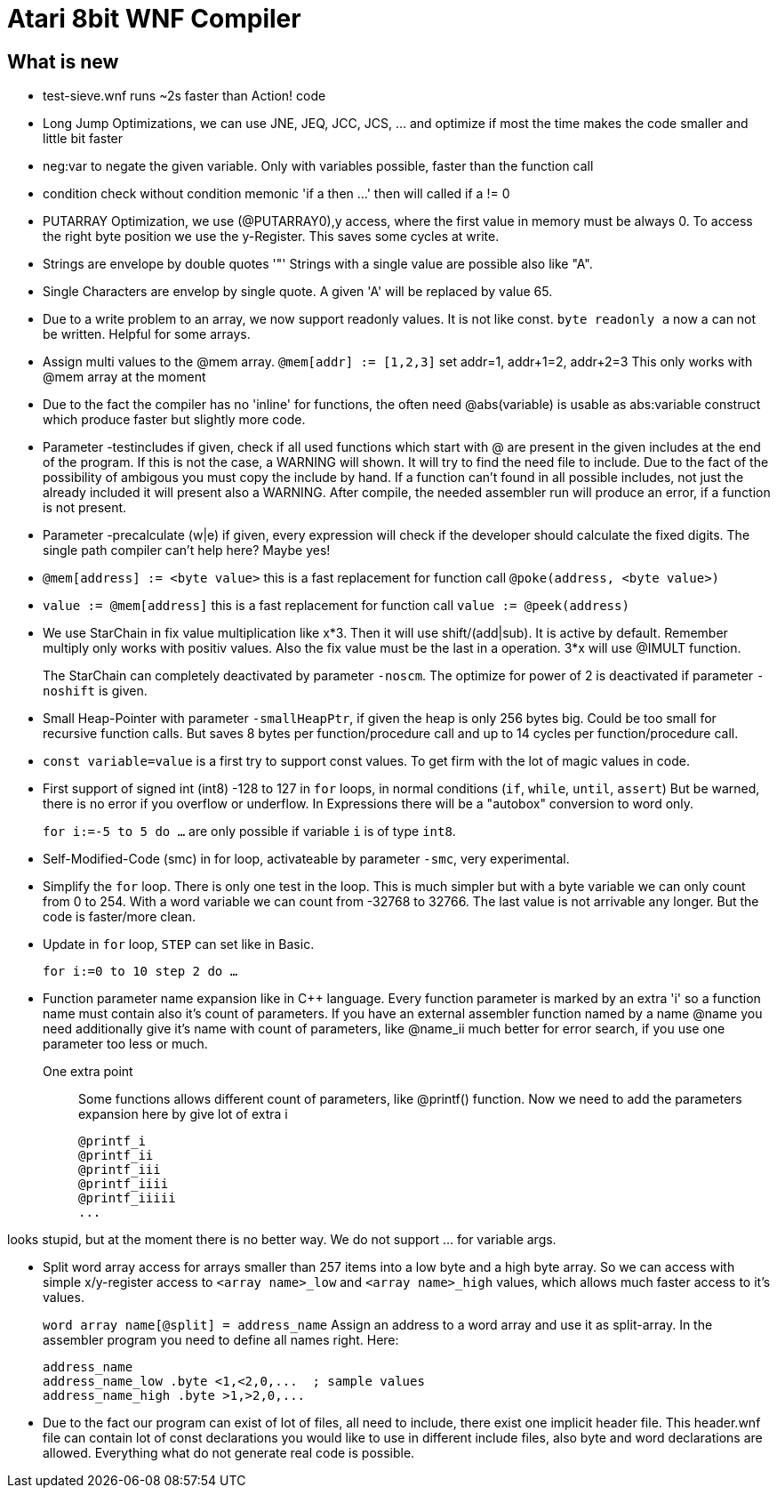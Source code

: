 = Atari 8bit WNF Compiler
:lang: en

== What is new

* test-sieve.wnf runs ~2s faster than Action! code

* Long Jump Optimizations, we can use JNE, JEQ, JCC, JCS, ... and optimize if most the time
  makes the code smaller and little bit faster
  
* neg:var to negate the given variable. Only with variables possible, faster than the function call

* condition check without condition memonic 'if a then ...' then will called if a != 0

* PUTARRAY Optimization, we use (@PUTARRAY0),y access, where the first value in memory must be
  always 0. To access the right byte position we use the y-Register. This saves some cycles at write.
  
* Strings are envelope by double quotes '"' Strings with a single value are possible also like "A".
* Single Characters are envelop by single quote. A given 'A' will be replaced by value 65.

* Due to a write problem to an array, we now support readonly values.
  It is not like const.
  `byte readonly a` now a can not be written. Helpful for some arrays.

* Assign multi values to the @mem array.
  `@mem[addr] := [1,2,3]` set addr=1, addr+1=2, addr+2=3 This only works with @mem array at the moment

* Due to the fact the compiler has no 'inline' for functions, the often need @abs(variable) is
  usable as abs:variable construct which produce faster but slightly more code.

* Parameter -testincludes if given, check if all used functions which start with @ are present
  in the given includes at the end of the program.
  If this is not the case, a WARNING will shown. It will try to find the need file to include.
  Due to the fact of the possibility of ambigous you must copy the include by hand.
  If a function can't found in all possible includes, not just the already included it will
  present also a WARNING.
  After compile, the needed assembler run will produce an error, if a function is not present.

* Parameter -precalculate (w|e) if given, every expression will check if the developer should
  calculate the fixed digits. The single path compiler can't help here? Maybe yes!

* `@mem[address] := <byte value>` this is a fast replacement for function call `@poke(address, <byte value>)`

* `value := @mem[address]` this is a fast replacement for function call `value := @peek(address)`

* We use StarChain in fix value multiplication like x*3. Then it will use shift/(add|sub).
  It is active by default. Remember multiply only works with positiv values.
  Also the fix value must be the last in a operation. 3*x will use @IMULT function.
+
The StarChain can completely deactivated by parameter `-noscm`.
The optimize for power of 2 is deactivated if parameter `-noshift` is given.

* Small Heap-Pointer with parameter `-smallHeapPtr`,
if given the heap is only 256 bytes big.
Could be too small for recursive function calls.
But saves 8 bytes per function/procedure call and up to 14 cycles per function/procedure call.

* `const variable=value` is a first try to support const values.
To get firm with the lot of magic values in code.

* First support of signed int (int8) -128 to 127
  in `for` loops, in normal conditions (`if`, `while`, `until`, `assert`)
  But be warned, there is no error if you overflow or underflow.
  In Expressions there will be a "autobox" conversion to word only.
+
`for i:=-5 to 5 do ...` are only possible if variable `i` is of type `int8`.

* Self-Modified-Code (smc) in for loop, activateable by parameter `-smc`, very experimental.

* Simplify the `for` loop. There is only one test in the loop.
This is much simpler but with a byte variable we can only count from 0 to 254.
With a word variable we can count from -32768 to 32766.
The last value is not arrivable any longer. But the code is faster/more clean.

* Update in `for` loop, `STEP` can set like in Basic.
+
`for i:=0 to 10 step 2 do ...`

* Function parameter name expansion like in C++ language.
Every function parameter is marked by an extra 'i' so a function name must contain also it's count of parameters.
If you have an external assembler function named by a name
  @name
  you need additionally give it's name with count of parameters, like
  @name_ii
  much better for error search, if you use one parameter too less or much.

One extra point:: Some functions allows different count of parameters, like @printf() function.
Now we need to add the parameters expansion here by give lot of extra i
+
  @printf_i
  @printf_ii
  @printf_iii
  @printf_iiii
  @printf_iiiii
  ...

looks stupid, but at the moment there is no better way. We do not support ... for variable args.

* Split word array access for arrays smaller than 257 items into a low byte and a high byte array.
So we can access with simple x/y-register access to `<array name>_low` and `<array name>_high` values,
which allows much faster access to it's values.
+
`word array name[@split] = address_name`
Assign an address to a word array and use it as split-array. In the assembler program you need to define all names right. Here:
+
```
address_name
address_name_low .byte <1,<2,0,...  ; sample values
address_name_high .byte >1,>2,0,...
```

* Due to the fact our program can exist of lot of files, all need to include, there exist one implicit header file. This header.wnf file can contain lot of const declarations you would like to use in different include files, also byte and word declarations are allowed. Everything what do not generate real code is possible.

